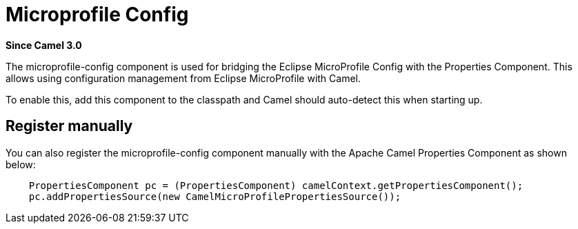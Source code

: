 = Microprofile Config Component
:doctitle: Microprofile Config
:shortname: microprofile-config
:artifactid: camel-microprofile-config
:description: Bridging Eclipse MicroProfile Config with Camel properties
:since: 3.0
:supportlevel: Stable
:tabs-sync-option:

*Since Camel {since}*

The microprofile-config component is used for bridging the Eclipse MicroProfile Config with the Properties Component.
This allows using configuration management from Eclipse MicroProfile with Camel.

To enable this, add this component to the classpath and Camel should auto-detect this when starting up.

== Register manually

You can also register the microprofile-config component manually with the Apache Camel Properties Component as shown below:

[source,java]
----
    PropertiesComponent pc = (PropertiesComponent) camelContext.getPropertiesComponent();
    pc.addPropertiesSource(new CamelMicroProfilePropertiesSource());
----